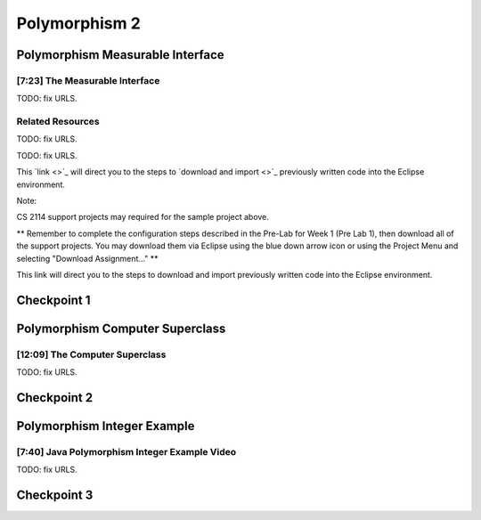 .. This file is part of the OpenDSA eTextbook project. See
.. http://opendsa.org for more details.
.. Copyright (c) 2012-2020 by the OpenDSA Project Contributors, and
.. distributed under an MIT open source license.

.. avmetadata::
   :author: Molly Domino


Polymorphism 2
==============

Polymorphism Measurable Interface
---------------------------------

[7:23] The Measurable Interface
~~~~~~~~~~~~~~~~~~~~~~~~~~~~~~~

.. raw:: html

     <center>
     <iframe id="kaltura_player" src="https://cdnapisec.kaltura.com/p/2375811/sp/237581100/embedIframeJs/uiconf_id/41950791/partner_id/2375811?iframeembed=true&playerId=kaltura_player&entry_id=1_ywzatt7g&flashvars[streamerType]=auto&amp;flashvars[localizationCode]=en&amp;flashvars[leadWithHTML5]=true&amp;flashvars[sideBarContainer.plugin]=true&amp;flashvars[sideBarContainer.position]=left&amp;flashvars[sideBarContainer.clickToClose]=true&amp;flashvars[chapters.plugin]=true&amp;flashvars[chapters.layout]=vertical&amp;flashvars[chapters.thumbnailRotator]=false&amp;flashvars[streamSelector.plugin]=true&amp;flashvars[EmbedPlayer.SpinnerTarget]=videoHolder&amp;flashvars[dualScreen.plugin]=true&amp;flashvars[Kaltura.addCrossoriginToIframe]=true&amp;&wid=1_ootb9ij8" width="560" height="630" allowfullscreen webkitallowfullscreen mozAllowFullScreen allow="autoplay *; fullscreen *; encrypted-media *" sandbox="allow-forms allow-same-origin allow-scripts allow-top-navigation allow-pointer-lock allow-popups allow-modals allow-orientation-lock allow-popups-to-escape-sandbox allow-presentation allow-top-navigation-by-user-activation" frameborder="0" title="Kaltura Player"></iframe>
     </center>


TODO: fix URLS.

.. raw:: html

   <a href="" download>
   <img src="" alt="JavaOOPPolyMeasurable.pptx">
   </a>



Related Resources
~~~~~~~~~~~~~~~~~

TODO: fix URLS.

.. raw:: html

   <a href="" download>
   <img src="" alt="CS2-ExMeasurable.zip">
   </a>

TODO: fix URLS.

This  `link <>`_ will direct you to the steps to `download and import <>`_ previously written code into the Eclipse environment.

Note:

CS 2114 support projects may required for the sample project above.

** Remember to complete the configuration steps described in the Pre-Lab for
Week 1 (Pre Lab 1), then download all of the support projects. You may download
them via Eclipse using the blue down arrow icon or using the Project Menu and
selecting "Download Assignment..." **

This link will direct you to the steps to download and import previously written code into the Eclipse environment.


Checkpoint 1
------------

.. avembed:: Exercises/MengBridgeCourse/OOP2Checkpoint1.html ka
   :long_name: Checkpoint 1


Polymorphism Computer Superclass
--------------------------------

[12:09] The Computer Superclass
~~~~~~~~~~~~~~~~~~~~~~~~~~~~~~~


.. raw:: html

     <center>
     <iframe id="kaltura_player" src="https://cdnapisec.kaltura.com/p/2375811/sp/237581100/embedIframeJs/uiconf_id/41950791/partner_id/2375811?iframeembed=true&playerId=kaltura_player&entry_id=1_pkxo2beb&flashvars[streamerType]=auto&amp;flashvars[localizationCode]=en&amp;flashvars[leadWithHTML5]=true&amp;flashvars[sideBarContainer.plugin]=true&amp;flashvars[sideBarContainer.position]=left&amp;flashvars[sideBarContainer.clickToClose]=true&amp;flashvars[chapters.plugin]=true&amp;flashvars[chapters.layout]=vertical&amp;flashvars[chapters.thumbnailRotator]=false&amp;flashvars[streamSelector.plugin]=true&amp;flashvars[EmbedPlayer.SpinnerTarget]=videoHolder&amp;flashvars[dualScreen.plugin]=true&amp;flashvars[Kaltura.addCrossoriginToIframe]=true&amp;&wid=1_ajw1uwvr" width="560" height="630" allowfullscreen webkitallowfullscreen mozAllowFullScreen allow="autoplay *; fullscreen *; encrypted-media *" sandbox="allow-forms allow-same-origin allow-scripts allow-top-navigation allow-pointer-lock allow-popups allow-modals allow-orientation-lock allow-popups-to-escape-sandbox allow-presentation allow-top-navigation-by-user-activation" frameborder="0" title="Kaltura Player"></iframe>
     </center>




TODO: fix URLS.

.. raw:: html

   <a href="" download>
   <img src="" alt="JavaOOPPolyComputer.pptx">
   </a>

Checkpoint 2
------------

.. avembed:: Exercises/MengBridgeCourse/OOP2Checkpoint2.html ka
   :long_name: Checkpoint 2


Polymorphism Integer Example
----------------------------

[7:40] Java Polymorphism Integer Example Video
~~~~~~~~~~~~~~~~~~~~~~~~~~~~~~~~~~~~~~~~~~~~~~

.. raw:: html

     <center>
     <iframe id="kaltura_player" src="https://cdnapisec.kaltura.com/p/2375811/sp/237581100/embedIframeJs/uiconf_id/41950791/partner_id/2375811?iframeembed=true&playerId=kaltura_player&entry_id=0_33oovpxg&flashvars[streamerType]=auto&amp;flashvars[localizationCode]=en&amp;flashvars[leadWithHTML5]=true&amp;flashvars[sideBarContainer.plugin]=true&amp;flashvars[sideBarContainer.position]=left&amp;flashvars[sideBarContainer.clickToClose]=true&amp;flashvars[chapters.plugin]=true&amp;flashvars[chapters.layout]=vertical&amp;flashvars[chapters.thumbnailRotator]=false&amp;flashvars[streamSelector.plugin]=true&amp;flashvars[EmbedPlayer.SpinnerTarget]=videoHolder&amp;flashvars[dualScreen.plugin]=true&amp;flashvars[Kaltura.addCrossoriginToIframe]=true&amp;&wid=1_auofufhv" width="560" height="630" allowfullscreen webkitallowfullscreen mozAllowFullScreen allow="autoplay *; fullscreen *; encrypted-media *" sandbox="allow-forms allow-same-origin allow-scripts allow-top-navigation allow-pointer-lock allow-popups allow-modals allow-orientation-lock allow-popups-to-escape-sandbox allow-presentation allow-top-navigation-by-user-activation" frameborder="0" title="Kaltura Player"></iframe>
     </center>

TODO: fix URLS.

.. raw:: html

   <a href="" download>
   <img src="" alt="JavaOOPPolyInteger.pptx">
   </a>

Checkpoint 3
------------

.. avembed:: Exercises/MengBridgeCourse/OOP2Checkpoint3.html ka
   :long_name: Checkpoint 3
